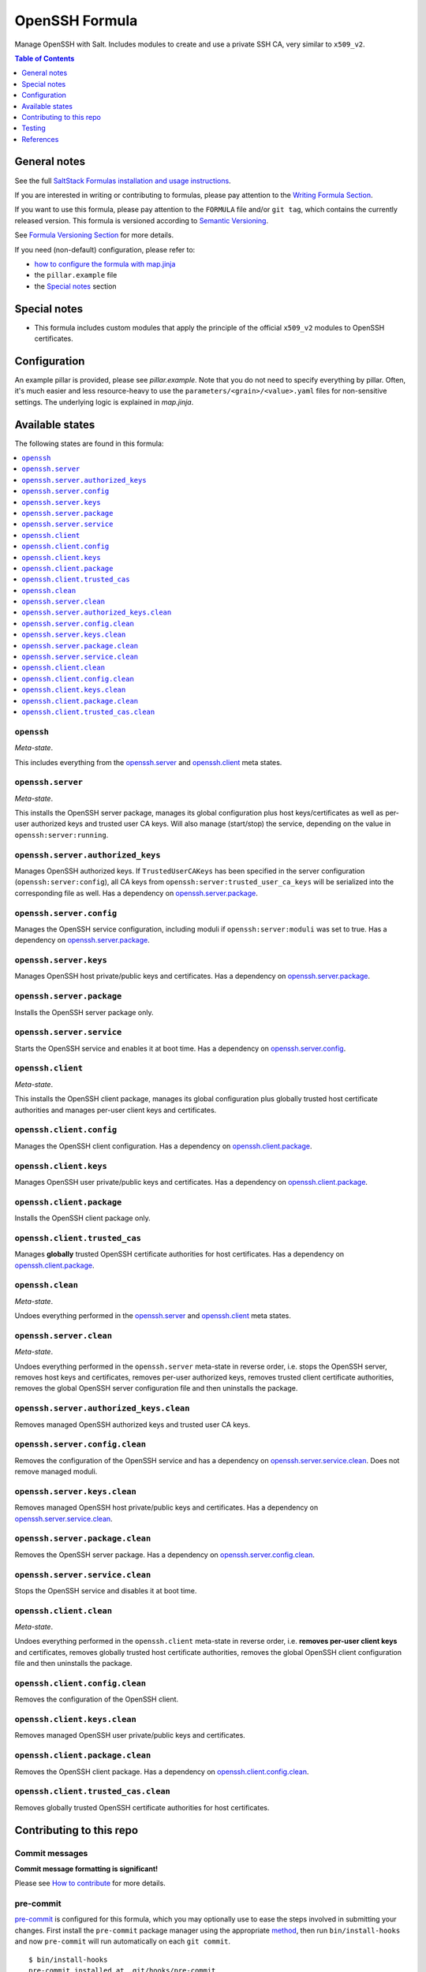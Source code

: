 .. _readme:

OpenSSH Formula
===============

|img_sr| |img_pc|

.. |img_sr| image:: https://img.shields.io/badge/%20%20%F0%9F%93%A6%F0%9F%9A%80-semantic--release-e10079.svg
   :alt: Semantic Release
   :scale: 100%
   :target: https://github.com/semantic-release/semantic-release
.. |img_pc| image:: https://img.shields.io/badge/pre--commit-enabled-brightgreen?logo=pre-commit&logoColor=white
   :alt: pre-commit
   :scale: 100%
   :target: https://github.com/pre-commit/pre-commit

Manage OpenSSH with Salt. Includes modules to create and use a private SSH CA, very similar to ``x509_v2``.

.. contents:: **Table of Contents**
   :depth: 1

General notes
-------------

See the full `SaltStack Formulas installation and usage instructions
<https://docs.saltstack.com/en/latest/topics/development/conventions/formulas.html>`_.

If you are interested in writing or contributing to formulas, please pay attention to the `Writing Formula Section
<https://docs.saltstack.com/en/latest/topics/development/conventions/formulas.html#writing-formulas>`_.

If you want to use this formula, please pay attention to the ``FORMULA`` file and/or ``git tag``,
which contains the currently released version. This formula is versioned according to `Semantic Versioning <http://semver.org/>`_.

See `Formula Versioning Section <https://docs.saltstack.com/en/latest/topics/development/conventions/formulas.html#versioning>`_ for more details.

If you need (non-default) configuration, please refer to:

- `how to configure the formula with map.jinja <map.jinja.rst>`_
- the ``pillar.example`` file
- the `Special notes`_ section

Special notes
-------------
* This formula includes custom modules that apply the principle of the official ``x509_v2`` modules to OpenSSH certificates.

Configuration
-------------
An example pillar is provided, please see `pillar.example`. Note that you do not need to specify everything by pillar. Often, it's much easier and less resource-heavy to use the ``parameters/<grain>/<value>.yaml`` files for non-sensitive settings. The underlying logic is explained in `map.jinja`.


Available states
----------------

The following states are found in this formula:

.. contents::
   :local:


``openssh``
^^^^^^^^^^^
*Meta-state*.

This includes everything from the `openssh.server`_ and
`openssh.client`_ meta states.


``openssh.server``
^^^^^^^^^^^^^^^^^^
*Meta-state*.

This installs the OpenSSH server package,
manages its global configuration plus host keys/certificates
as well as per-user authorized keys and trusted user CA keys.
Will also manage (start/stop) the service, depending on the value in
``openssh:server:running``.


``openssh.server.authorized_keys``
^^^^^^^^^^^^^^^^^^^^^^^^^^^^^^^^^^
Manages OpenSSH authorized keys.
If ``TrustedUserCAKeys`` has been specified in the server
configuration (``openssh:server:config``), all CA keys from
``openssh:server:trusted_user_ca_keys`` will be serialized
into the corresponding file as well.
Has a dependency on `openssh.server.package`_.


``openssh.server.config``
^^^^^^^^^^^^^^^^^^^^^^^^^
Manages the OpenSSH service configuration, including moduli
if ``openssh:server:moduli`` was set to true.
Has a dependency on `openssh.server.package`_.


``openssh.server.keys``
^^^^^^^^^^^^^^^^^^^^^^^
Manages OpenSSH host private/public keys and certificates.
Has a dependency on `openssh.server.package`_.


``openssh.server.package``
^^^^^^^^^^^^^^^^^^^^^^^^^^
Installs the OpenSSH server package only.


``openssh.server.service``
^^^^^^^^^^^^^^^^^^^^^^^^^^
Starts the OpenSSH service and enables it at boot time.
Has a dependency on `openssh.server.config`_.


``openssh.client``
^^^^^^^^^^^^^^^^^^
*Meta-state*.

This installs the OpenSSH client package,
manages its global configuration plus globally
trusted host certificate authorities and
manages per-user client keys and certificates.


``openssh.client.config``
^^^^^^^^^^^^^^^^^^^^^^^^^
Manages the OpenSSH client configuration.
Has a dependency on `openssh.client.package`_.


``openssh.client.keys``
^^^^^^^^^^^^^^^^^^^^^^^
Manages OpenSSH user private/public keys and certificates.
Has a dependency on `openssh.client.package`_.


``openssh.client.package``
^^^^^^^^^^^^^^^^^^^^^^^^^^
Installs the OpenSSH client package only.


``openssh.client.trusted_cas``
^^^^^^^^^^^^^^^^^^^^^^^^^^^^^^
Manages **globally** trusted OpenSSH certificate authorities for host certificates.
Has a dependency on `openssh.client.package`_.


``openssh.clean``
^^^^^^^^^^^^^^^^^
*Meta-state*.

Undoes everything performed in the `openssh.server`_ and
`openssh.client`_ meta states.


``openssh.server.clean``
^^^^^^^^^^^^^^^^^^^^^^^^
*Meta-state*.

Undoes everything performed in the ``openssh.server`` meta-state
in reverse order, i.e.
stops the OpenSSH server,
removes host keys and certificates,
removes per-user authorized keys,
removes trusted client certificate authorities,
removes the global OpenSSH server configuration file and then
uninstalls the package.


``openssh.server.authorized_keys.clean``
^^^^^^^^^^^^^^^^^^^^^^^^^^^^^^^^^^^^^^^^
Removes managed OpenSSH authorized keys and trusted user CA keys.


``openssh.server.config.clean``
^^^^^^^^^^^^^^^^^^^^^^^^^^^^^^^
Removes the configuration of the OpenSSH service and has a
dependency on `openssh.server.service.clean`_.
Does not remove managed moduli.


``openssh.server.keys.clean``
^^^^^^^^^^^^^^^^^^^^^^^^^^^^^
Removes managed OpenSSH host private/public keys and certificates.
Has a dependency on `openssh.server.service.clean`_.


``openssh.server.package.clean``
^^^^^^^^^^^^^^^^^^^^^^^^^^^^^^^^
Removes the OpenSSH server package.
Has a dependency on `openssh.server.config.clean`_.


``openssh.server.service.clean``
^^^^^^^^^^^^^^^^^^^^^^^^^^^^^^^^
Stops the OpenSSH service and disables it at boot time.


``openssh.client.clean``
^^^^^^^^^^^^^^^^^^^^^^^^
*Meta-state*.

Undoes everything performed in the ``openssh.client`` meta-state
in reverse order, i.e.
**removes per-user client keys** and certificates,
removes globally trusted host certificate authorities,
removes the global OpenSSH client configuration file and then
uninstalls the package.


``openssh.client.config.clean``
^^^^^^^^^^^^^^^^^^^^^^^^^^^^^^^
Removes the configuration of the OpenSSH client.


``openssh.client.keys.clean``
^^^^^^^^^^^^^^^^^^^^^^^^^^^^^
Removes managed OpenSSH user private/public keys and certificates.


``openssh.client.package.clean``
^^^^^^^^^^^^^^^^^^^^^^^^^^^^^^^^
Removes the OpenSSH client package.
Has a dependency on `openssh.client.config.clean`_.


``openssh.client.trusted_cas.clean``
^^^^^^^^^^^^^^^^^^^^^^^^^^^^^^^^^^^^
Removes globally trusted OpenSSH certificate authorities for host certificates.



Contributing to this repo
-------------------------

Commit messages
^^^^^^^^^^^^^^^

**Commit message formatting is significant!**

Please see `How to contribute <https://github.com/saltstack-formulas/.github/blob/master/CONTRIBUTING.rst>`_ for more details.

pre-commit
^^^^^^^^^^

`pre-commit <https://pre-commit.com/>`_ is configured for this formula, which you may optionally use to ease the steps involved in submitting your changes.
First install  the ``pre-commit`` package manager using the appropriate `method <https://pre-commit.com/#installation>`_, then run ``bin/install-hooks`` and
now ``pre-commit`` will run automatically on each ``git commit``. ::

  $ bin/install-hooks
  pre-commit installed at .git/hooks/pre-commit
  pre-commit installed at .git/hooks/commit-msg

State documentation
~~~~~~~~~~~~~~~~~~~
There is a script that semi-autodocuments available states: ``bin/slsdoc``.

If a ``.sls`` file begins with a Jinja comment, it will dump that into the docs. It can be configured differently depending on the formula. See the script source code for details currently.

This means if you feel a state should be documented, make sure to write a comment explaining it.

Testing
-------

Linux testing is done with ``kitchen-salt``.

Requirements
^^^^^^^^^^^^

* Ruby
* Docker

.. code-block:: bash

   $ gem install bundler
   $ bundle install
   $ bin/kitchen test [platform]

Where ``[platform]`` is the platform name defined in ``kitchen.yml``,
e.g. ``debian-9-2019-2-py3``.

``bin/kitchen converge``
^^^^^^^^^^^^^^^^^^^^^^^^

Creates the docker instance and runs the ``openssh`` main state, ready for testing.

``bin/kitchen verify``
^^^^^^^^^^^^^^^^^^^^^^

Runs the ``inspec`` tests on the actual instance.

``bin/kitchen destroy``
^^^^^^^^^^^^^^^^^^^^^^^

Removes the docker instance.

``bin/kitchen test``
^^^^^^^^^^^^^^^^^^^^

Runs all of the stages above in one go: i.e. ``destroy`` + ``converge`` + ``verify`` + ``destroy``.

``bin/kitchen login``
^^^^^^^^^^^^^^^^^^^^^

Gives you SSH access to the instance for manual testing.

References
----------
* https://infosec.mozilla.org/guidelines/openssh
* https://stribika.github.io/2015/01/04/secure-secure-shell.html
* https://ssh-comparison.quendi.de/
* https://www.linode.com/docs/guides/advanced-ssh-server-security/
* https://smallstep.com/blog/clever-uses-of-ssh-certificate-templates/
